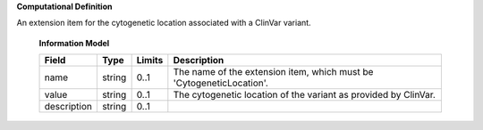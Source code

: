 **Computational Definition**

An extension item for the cytogenetic location associated with a ClinVar variant.

    **Information Model**
    
    .. list-table::
       :class: clean-wrap
       :header-rows: 1
       :align: left
       :widths: auto
       
       *  - Field
          - Type
          - Limits
          - Description
       *  - name
          - string
          - 0..1
          - The name of the extension item, which must be 'CytogeneticLocation'.
       *  - value
          - string
          - 0..1
          - The cytogenetic location of the variant as provided by ClinVar.
       *  - description
          - string
          - 0..1
          - 
